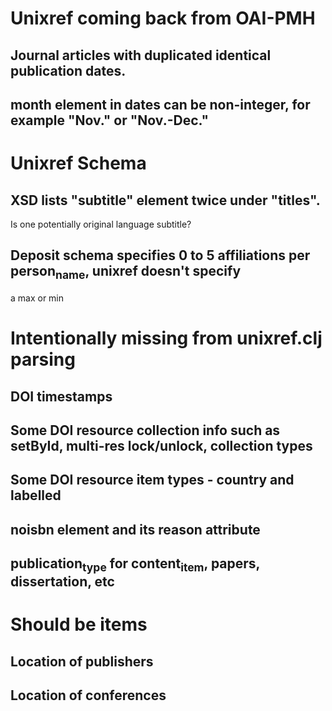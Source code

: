 * Unixref coming back from OAI-PMH
** Journal articles with duplicated identical publication dates.
** month element in dates can be non-integer, for example "Nov." or "Nov.-Dec."
* Unixref Schema
** XSD lists "subtitle" element twice under "titles". 
   Is one potentially original language subtitle?
** Deposit schema specifies 0 to 5 affiliations per person_name, unixref doesn't specify
   a max or min

* Intentionally missing from unixref.clj parsing
** DOI timestamps
** Some DOI resource collection info such as setById, multi-res lock/unlock, collection types
** Some DOI resource item types - country and labelled
** noisbn element and its reason attribute
** publication_type for content_item, papers, dissertation, etc

* Should be items
** Location of publishers
** Location of conferences
